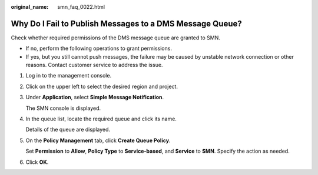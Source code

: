 :original_name: smn_faq_0022.html

.. _smn_faq_0022:

Why Do I Fail to Publish Messages to a DMS Message Queue?
=========================================================

Check whether required permissions of the DMS message queue are granted to SMN.

-  If no, perform the following operations to grant permissions.
-  If yes, but you still cannot push messages, the failure may be caused by unstable network connection or other reasons. Contact customer service to address the issue.

#. Log in to the management console.

#. Click |image1| on the upper left to select the desired region and project.

#. Under **Application**, select **Simple Message Notification**.

   The SMN console is displayed.

#. In the queue list, locate the required queue and click its name.

   Details of the queue are displayed.

#. On the **Policy Management** tab, click **Create Queue Policy**.

   Set **Permission** to **Allow**, **Policy Type** to **Service-based**, and **Service** to **SMN**. Specify the action as needed.

#. Click **OK**.

.. |image1| image:: /_static/images/en-us_image_0238428725.png
